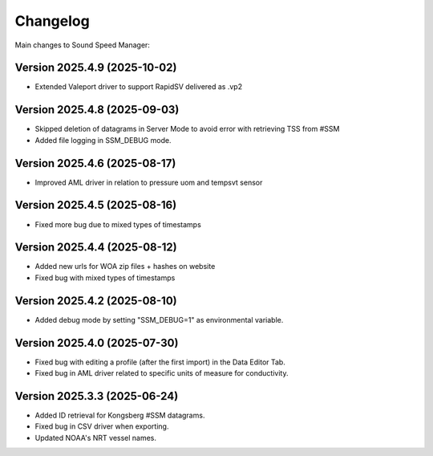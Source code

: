 Changelog
=========

Main changes to Sound Speed Manager:

Version 2025.4.9 (2025-10-02)
-----------------------------

- Extended Valeport driver to support RapidSV delivered as .vp2


Version 2025.4.8 (2025-09-03)
-----------------------------

- Skipped deletion of datagrams in Server Mode to avoid error with retrieving TSS from #SSM
- Added file logging in SSM_DEBUG mode.


Version 2025.4.6 (2025-08-17)
-----------------------------

- Improved AML driver in relation to pressure uom and tempsvt sensor


Version 2025.4.5 (2025-08-16)
-----------------------------

- Fixed more bug due to mixed types of timestamps


Version 2025.4.4 (2025-08-12)
-----------------------------

- Added new urls for WOA zip files + hashes on website
- Fixed bug with mixed types of timestamps


Version 2025.4.2 (2025-08-10)
-----------------------------

- Added debug mode by setting "SSM_DEBUG=1" as environmental variable.


Version 2025.4.0 (2025-07-30)
-----------------------------

- Fixed bug with editing a profile (after the first import) in the Data Editor Tab.

- Fixed bug in AML driver related to specific units of measure for conductivity.


Version 2025.3.3 (2025-06-24)
-----------------------------

- Added ID retrieval for Kongsberg #SSM datagrams.

- Fixed bug in CSV driver when exporting.

- Updated NOAA's NRT vessel names.
